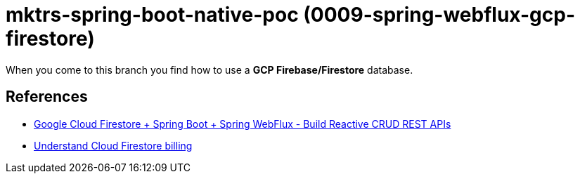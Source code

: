 = mktrs-spring-boot-native-poc (0009-spring-webflux-gcp-firestore)

When you come to this branch you find how to use a *GCP Firebase/Firestore* database.

== References
* https://www.knowledgefactory.net/2023/02/google-cloud-firestore-spring-boot-spring-webflux-build-reactive-crud-rest-apis.html[Google Cloud Firestore + Spring Boot + Spring WebFlux - Build Reactive CRUD REST APIs^]
* https://firebase.google.com/docs/firestore/pricing#:~:text=Cloud%20Firestore%20offers%20free%20quota,reset%20around%20midnight%20Pacific%20time.[Understand Cloud Firestore billing^]
